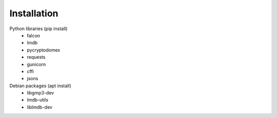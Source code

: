 Installation
============

Python libraries (pip install)
    - falcon
    - lmdb
    - pycryptodomex
    - requests
    - gunicorn
    - cffi
    - jsons

Debian packages (apt install)
    - libgmp3-dev
    - lmdb-utils
    - liblmdb-dev
